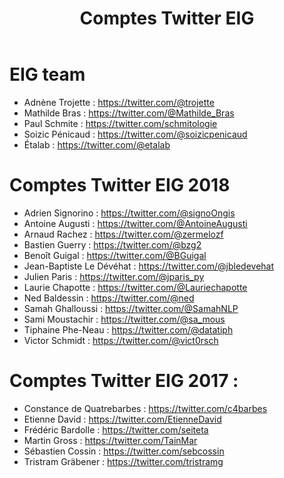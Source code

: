 #+title: Comptes Twitter EIG

* EIG team

- Adnène Trojette : https://twitter.com/@trojette
- Mathilde Bras : https://twitter.com/@Mathilde_Bras
- Paul Schmite : https://twitter.com/schmitologie
- Soizic Pénicaud : https://twitter.com/@soizicpenicaud
- Étalab : https://twitter.com/@etalab

* Comptes Twitter EIG 2018

- Adrien Signorino : https://twitter.com/@signoOngis
- Antoine Augusti : https://twitter.com/@AntoineAugusti
- Arnaud Rachez : https://twitter.com/@zermelozf
- Bastien Guerry : https://twitter.com/@bzg2
- Benoît Guigal : https://twitter.com/@BGuigal
- Jean-Baptiste Le Dévéhat : https://twitter.com/@jbledevehat
- Julien Paris : https://twitter.com/@jparis_py
- Laurie Chapotte : https://twitter.com/@Lauriechapotte
- Ned Baldessin : https://twitter.com/@ned
- Samah Ghalloussi : https://twitter.com/@SamahNLP
- Sami Moustachir : https://twitter.com/@sa_mous
- Tiphaine Phe-Neau : https://twitter.com/@datatiph
- Victor Schmidt : https://twitter.com/@vict0rsch

* Comptes Twitter EIG 2017 :

- Constance de Quatrebarbes : https://twitter.com/c4barbes
- Etienne David : https://twitter.com/EtienneDavid
- Frédéric Bardolle : https://twitter.com/seiteta
- Martin Gross : https://twitter.com/TainMar
- Sébastien Cossin : https://twitter.com/sebcossin
- Tristram Gräbener : https://twitter.com/tristramg
